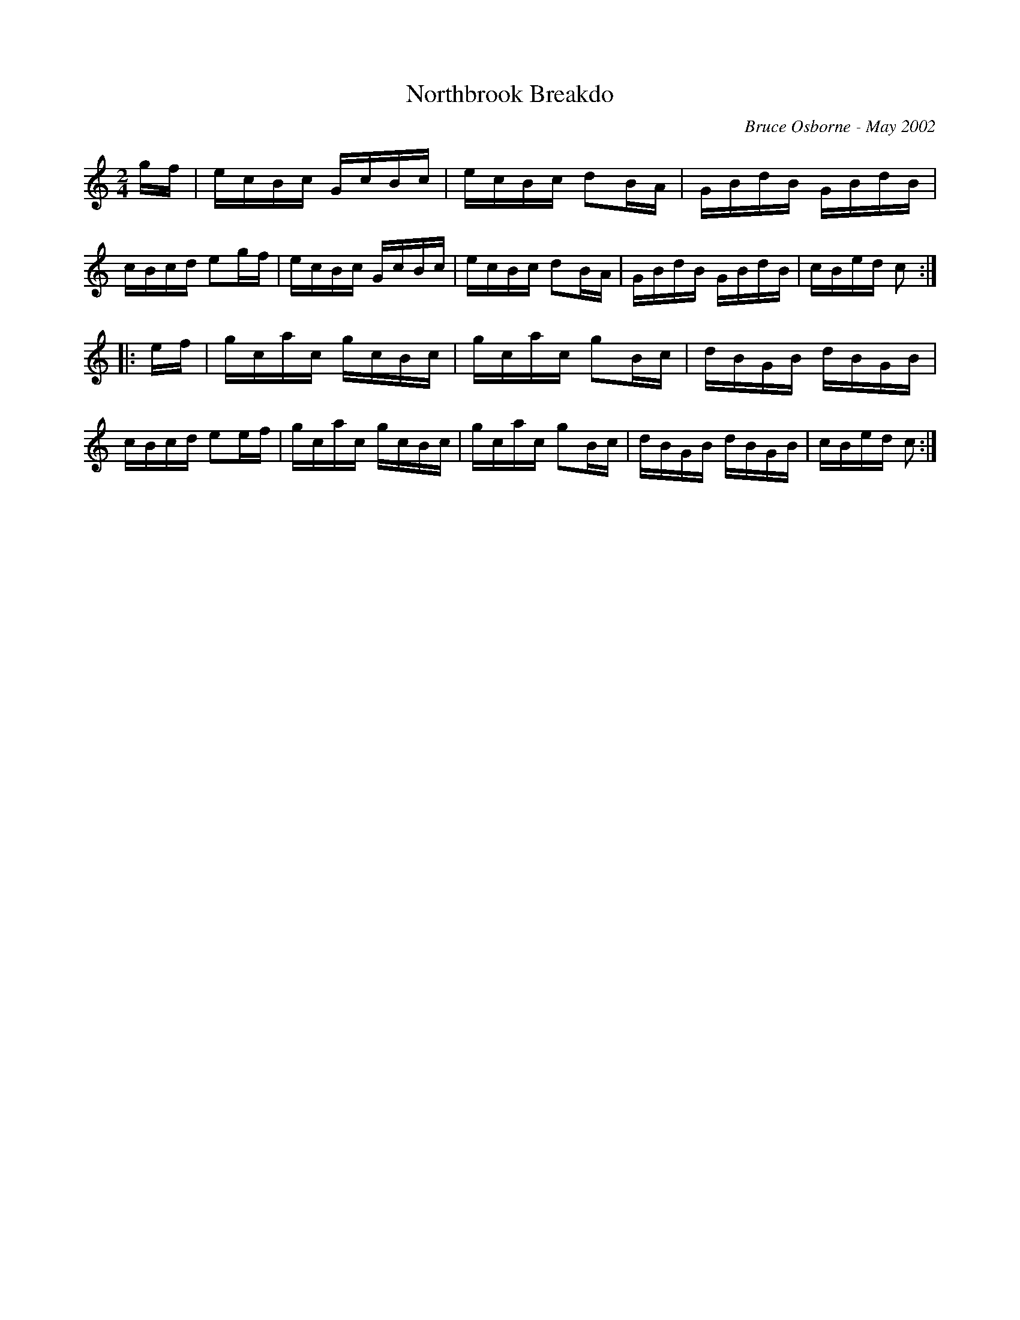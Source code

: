 X:137
T:Northbrook Breakdo
R:reel
C:Bruce Osborne - May 2002
Z:abc by bosborne@kos.net
M:2/4
L:1/8
K:Cmaj
g/f/|e/c/B/c/ G/c/B/c/|e/c/B/c/ dB/A/|G/B/d/B/ G/B/d/B/|c/B/c/d/ eg/f/|\
e/c/B/c/ G/c/B/c/|e/c/B/c/ dB/A/|G/B/d/B/ G/B/d/B/|c/B/e/d/ c:|
|:e/f/|g/c/a/c/ g/c/B/c/|g/c/a/c/ gB/c/|d/B/G/B/ d/B/G/B/|c/B/c/d/ ee/f/|\
g/c/a/c/ g/c/B/c/|g/c/a/c/ gB/c/|d/B/G/B/ d/B/G/B/|c/B/e/d/ c:|
